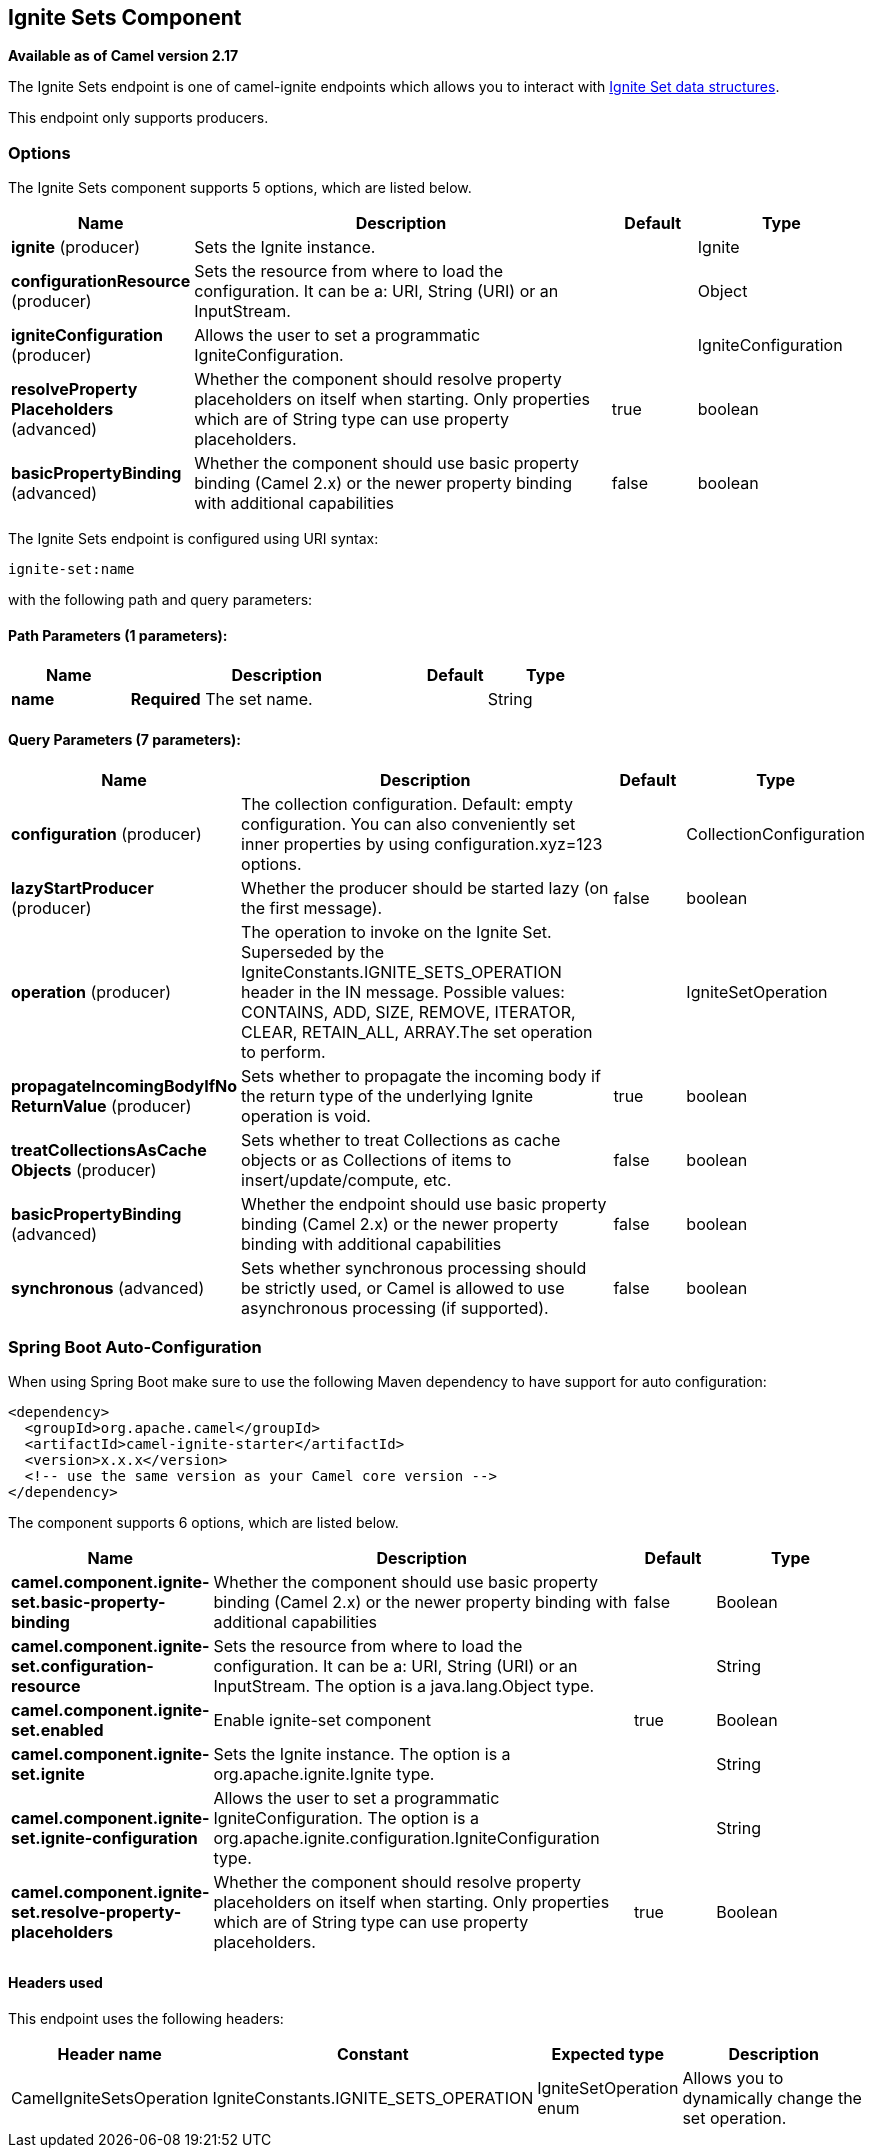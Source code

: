 [[ignite-set-component]]
== Ignite Sets Component

*Available as of Camel version 2.17*

The Ignite Sets endpoint is one of camel-ignite endpoints which allows you to interact with https://apacheignite.readme.io/docs/queue-and-set[Ignite Set data structures].

This endpoint only supports producers.

### Options

// component options: START
The Ignite Sets component supports 5 options, which are listed below.



[width="100%",cols="2,5,^1,2",options="header"]
|===
| Name | Description | Default | Type
| *ignite* (producer) | Sets the Ignite instance. |  | Ignite
| *configurationResource* (producer) | Sets the resource from where to load the configuration. It can be a: URI, String (URI) or an InputStream. |  | Object
| *igniteConfiguration* (producer) | Allows the user to set a programmatic IgniteConfiguration. |  | IgniteConfiguration
| *resolveProperty Placeholders* (advanced) | Whether the component should resolve property placeholders on itself when starting. Only properties which are of String type can use property placeholders. | true | boolean
| *basicPropertyBinding* (advanced) | Whether the component should use basic property binding (Camel 2.x) or the newer property binding with additional capabilities | false | boolean
|===
// component options: END

// endpoint options: START
The Ignite Sets endpoint is configured using URI syntax:

----
ignite-set:name
----

with the following path and query parameters:

==== Path Parameters (1 parameters):


[width="100%",cols="2,5,^1,2",options="header"]
|===
| Name | Description | Default | Type
| *name* | *Required* The set name. |  | String
|===


==== Query Parameters (7 parameters):


[width="100%",cols="2,5,^1,2",options="header"]
|===
| Name | Description | Default | Type
| *configuration* (producer) | The collection configuration. Default: empty configuration. You can also conveniently set inner properties by using configuration.xyz=123 options. |  | CollectionConfiguration
| *lazyStartProducer* (producer) | Whether the producer should be started lazy (on the first message). | false | boolean
| *operation* (producer) | The operation to invoke on the Ignite Set. Superseded by the IgniteConstants.IGNITE_SETS_OPERATION header in the IN message. Possible values: CONTAINS, ADD, SIZE, REMOVE, ITERATOR, CLEAR, RETAIN_ALL, ARRAY.The set operation to perform. |  | IgniteSetOperation
| *propagateIncomingBodyIfNo ReturnValue* (producer) | Sets whether to propagate the incoming body if the return type of the underlying Ignite operation is void. | true | boolean
| *treatCollectionsAsCache Objects* (producer) | Sets whether to treat Collections as cache objects or as Collections of items to insert/update/compute, etc. | false | boolean
| *basicPropertyBinding* (advanced) | Whether the endpoint should use basic property binding (Camel 2.x) or the newer property binding with additional capabilities | false | boolean
| *synchronous* (advanced) | Sets whether synchronous processing should be strictly used, or Camel is allowed to use asynchronous processing (if supported). | false | boolean
|===
// endpoint options: END
// spring-boot-auto-configure options: START
=== Spring Boot Auto-Configuration

When using Spring Boot make sure to use the following Maven dependency to have support for auto configuration:

[source,xml]
----
<dependency>
  <groupId>org.apache.camel</groupId>
  <artifactId>camel-ignite-starter</artifactId>
  <version>x.x.x</version>
  <!-- use the same version as your Camel core version -->
</dependency>
----


The component supports 6 options, which are listed below.



[width="100%",cols="2,5,^1,2",options="header"]
|===
| Name | Description | Default | Type
| *camel.component.ignite-set.basic-property-binding* | Whether the component should use basic property binding (Camel 2.x) or the newer property binding with additional capabilities | false | Boolean
| *camel.component.ignite-set.configuration-resource* | Sets the resource from where to load the configuration. It can be a: URI, String (URI) or an InputStream. The option is a java.lang.Object type. |  | String
| *camel.component.ignite-set.enabled* | Enable ignite-set component | true | Boolean
| *camel.component.ignite-set.ignite* | Sets the Ignite instance. The option is a org.apache.ignite.Ignite type. |  | String
| *camel.component.ignite-set.ignite-configuration* | Allows the user to set a programmatic IgniteConfiguration. The option is a org.apache.ignite.configuration.IgniteConfiguration type. |  | String
| *camel.component.ignite-set.resolve-property-placeholders* | Whether the component should resolve property placeholders on itself when starting. Only properties which are of String type can use property placeholders. | true | Boolean
|===
// spring-boot-auto-configure options: END




#### Headers used

This endpoint uses the following headers:
[width="100%",cols="1,1,1,4",options="header"]
|=======================================================================
| Header name | Constant | Expected type | Description
| CamelIgniteSetsOperation | IgniteConstants.IGNITE_SETS_OPERATION | IgniteSetOperation enum |
Allows you to dynamically change the set operation.
|=======================================================================

